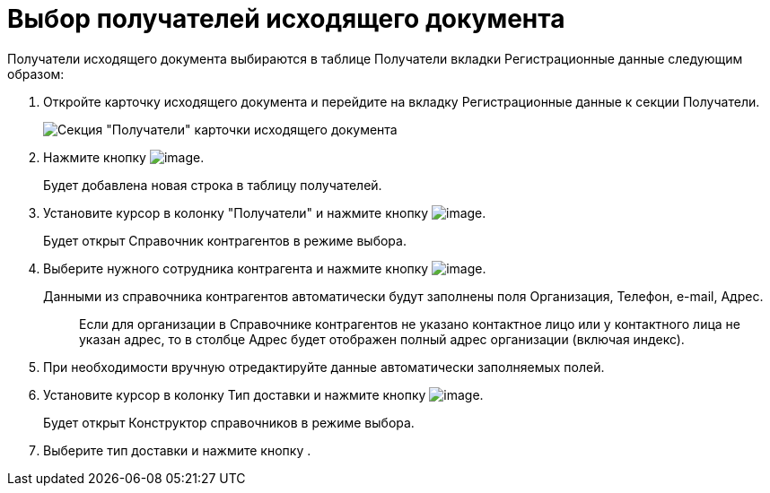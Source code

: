 = Выбор получателей исходящего документа

Получатели исходящего документа выбираются в таблице Получатели вкладки Регистрационные данные следующим образом:

. Откройте карточку исходящего документа и перейдите на вкладку Регистрационные данные к секции Получатели.
+
image::Card_DocOut_Select_Recipients.png[Секция "Получатели" карточки исходящего документа]
. Нажмите кнопку image:buttons/Plus_1.png[image].
+
Будет добавлена новая строка в таблицу получателей.
. Установите курсор в колонку "Получатели" и нажмите кнопку image:buttons/Three_Dots.png[image].
+
Будет открыт Справочник контрагентов в режиме выбора.
. Выберите нужного сотрудника контрагента и нажмите кнопку image:buttons/Select.png[image].
+
Данными из справочника контрагентов автоматически будут заполнены поля Организация, Телефон, e-mail, Адрес.
+
____
Если для организации в Справочнике контрагентов не указано контактное лицо или у контактного лица не указан адрес, то в столбце Адрес будет отображен полный адрес организации (включая индекс).
____
. При необходимости вручную отредактируйте данные автоматически заполняемых полей.
. Установите курсор в колонку Тип доставки и нажмите кнопку image:buttons/Three_Dots.png[image].
+
Будет открыт Конструктор справочников в режиме выбора.
. Выберите тип доставки и нажмите кнопку .
